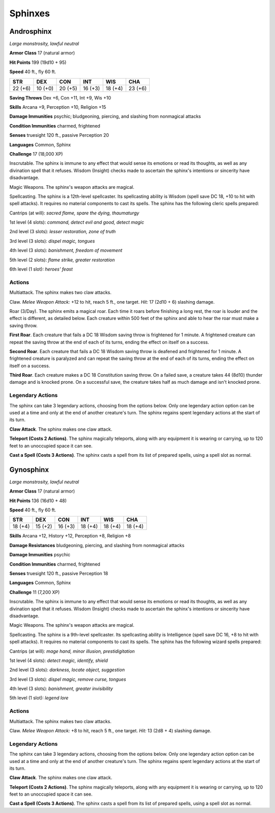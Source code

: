 Sphinxes
--------


.. https://stackoverflow.com/questions/11984652/bold-italic-in-restructuredtext

.. raw:: html

   <style type="text/css">
     span.bolditalic {
       font-weight: bold;
       font-style: italic;
     }
   </style>

.. role:: bi
   :class: bolditalic


Androsphinx
~~~~~~~~~~~

*Large monstrosity, lawful neutral*

**Armor Class** 17 (natural armor)

**Hit Points** 199 (19d10 + 95)

**Speed** 40 ft., fly 60 ft.

+-----------+-----------+-----------+-----------+-----------+-----------+
| STR       | DEX       | CON       | INT       | WIS       | CHA       |
+===========+===========+===========+===========+===========+===========+
| 22 (+6)   | 10 (+0)   | 20 (+5)   | 16 (+3)   | 18 (+4)   | 23 (+6)   |
+-----------+-----------+-----------+-----------+-----------+-----------+

**Saving Throws** Dex +6, Con +11, Int +9, Wis +10

**Skills** Arcana +9, Perception +10, Religion +15

**Damage Immunities** psychic; bludgeoning, piercing, and slashing from
nonmagical attacks

**Condition Immunities** charmed, frightened

**Senses** truesight 120 ft., passive Perception 20

**Languages** Common, Sphinx

**Challenge** 17 (18,000 XP)

:bi:`Inscrutable`. The sphinx is immune to any effect that would sense
its emotions or read its thoughts, as well as any divination spell that
it refuses. Wisdom (Insight) checks made to ascertain the sphinx's
intentions or sincerity have disadvantage.

:bi:`Magic Weapons`. The sphinx's weapon attacks are magical.

:bi:`Spellcasting`. The sphinx is a 12th-level spellcaster. Its
spellcasting ability is Wisdom (spell save DC 18, +10 to hit with spell
attacks). It requires no material components to cast its spells. The
sphinx has the following cleric spells prepared:

Cantrips (at will): *sacred flame, spare the dying, thaumaturgy*

1st level (4 slots): *command, detect evil and good, detect magic*

2nd level (3 slots): *lesser restoration, zone of truth*

3rd level (3 slots): *dispel magic, tongues*

4th level (3 slots): *banishment, freedom of movement*

5th level (2 slots): *flame strike, greater restoration*

6th level (1 slot): *heroes' feast*


Actions
^^^^^^^

:bi:`Multiattack`. The sphinx makes two claw attacks.

:bi:`Claw`. *Melee Weapon Attack:* +12 to hit, reach 5 ft., one target.
*Hit:* 17 (2d10 + 6) slashing damage.

:bi:`Roar (3/Day)`. The sphinx emits a magical roar. Each time it roars
before finishing a long rest, the roar is louder and the effect is
different, as detailed below. Each creature within 500 feet of the
sphinx and able to hear the roar must make a saving throw.

**First Roar**. Each creature that fails a DC 18 Wisdom saving throw is
frightened for 1 minute. A frightened creature can repeat the saving
throw at the end of each of its turns, ending the effect on itself on a
success.

**Second Roar**. Each creature that fails a DC 18 Wisdom saving throw is
deafened and frightened for 1 minute. A frightened creature is paralyzed
and can repeat the saving throw at the end of each of its turns, ending
the effect on itself on a success.

**Third Roar**. Each creature makes a DC 18 Constitution saving throw.
On a failed save, a creature takes 44 (8d10) thunder damage and is
knocked prone. On a successful save, the creature takes half as much
damage and isn't knocked prone.


Legendary Actions
^^^^^^^^^^^^^^^^^

The sphinx can take 3 legendary actions, choosing from the options
below. Only one legendary action option can be used at a time and only
at the end of another creature's turn. The sphinx regains spent
legendary actions at the start of its turn.

**Claw Attack**. The sphinx makes one claw attack.

**Teleport (Costs 2 Actions)**. The sphinx magically teleports, along
with any equipment it is wearing or carrying, up to 120 feet to an
unoccupied space it can see.

**Cast a Spell (Costs 3 Actions)**. The sphinx casts a spell from its
list of prepared spells, using a spell slot as normal.

Gynosphinx
~~~~~~~~~~

*Large monstrosity, lawful neutral*

**Armor Class** 17 (natural armor)

**Hit Points** 136 (16d10 + 48)

**Speed** 40 ft., fly 60 ft.

+-----------+-----------+-----------+-----------+-----------+-----------+
| STR       | DEX       | CON       | INT       | WIS       | CHA       |
+===========+===========+===========+===========+===========+===========+
| 18 (+4)   | 15 (+2)   | 16 (+3)   | 18 (+4)   | 18 (+4)   | 18 (+4)   |
+-----------+-----------+-----------+-----------+-----------+-----------+

**Skills** Arcana +12, History +12, Perception +8, Religion +8

**Damage Resistances** bludgeoning, piercing, and slashing from
nonmagical attacks

**Damage Immunities** psychic

**Condition Immunities** charmed, frightened

**Senses** truesight 120 ft., passive Perception 18

**Languages** Common, Sphinx

**Challenge** 11 (7,200 XP)

:bi:`Inscrutable`. The sphinx is immune to any effect that would sense
its emotions or read its thoughts, as well as any divination spell that
it refuses. Wisdom (Insight) checks made to ascertain the sphinx's
intentions or sincerity have disadvantage.

:bi:`Magic Weapons`. The sphinx's weapon attacks are magical.

:bi:`Spellcasting`. The sphinx is a 9th-level spellcaster. Its
spellcasting ability is Intelligence (spell save DC 16, +8 to hit with
spell attacks). It requires no material components to cast its spells.
The sphinx has the following wizard spells prepared:

Cantrips (at will): *mage hand, minor illusion, prestidigitation*

1st level (4 slots): *detect magic, identify, shield*

2nd level (3 slots): *darkness, locate object, suggestion*

3rd level (3 slots): *dispel magic, remove curse, tongues*

4th level (3 slots): *banishment, greater invisibility*

5th level (1 slot): *legend lore*


Actions
^^^^^^^

:bi:`Multiattack`. The sphinx makes two claw attacks.

:bi:`Claw`. *Melee Weapon Attack:* +8 to hit, reach 5 ft., one target.
*Hit:* 13 (2d8 + 4) slashing damage.


Legendary Actions
^^^^^^^^^^^^^^^^^

The sphinx can take 3 legendary actions, choosing from the options
below. Only one legendary action option can be used at a time and only
at the end of another creature's turn. The sphinx regains spent
legendary actions at the start of its turn.

**Claw Attack**. The sphinx makes one claw attack.

**Teleport (Costs 2 Actions)**. The sphinx magically teleports, along
with any equipment it is wearing or carrying, up to 120 feet to an
unoccupied space it can see.

**Cast a Spell (Costs 3 Actions)**. The sphinx casts a spell from its
list of prepared spells, using a spell slot as normal.

